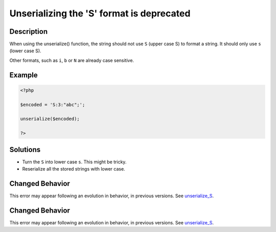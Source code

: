 .. _unserializing-the-'s'-format-is-deprecated:

Unserializing the 'S' format is deprecated
------------------------------------------
 
.. meta::
	:description:
		Unserializing the 'S' format is deprecated: When using the unserialize() function, the string should not use ``S`` (upper case S) to format a string.
	:og:image: https://php-errors.readthedocs.io/en/latest/_static/logo.png
	:og:type: article
	:og:title: Unserializing the &#039;S&#039; format is deprecated
	:og:description: When using the unserialize() function, the string should not use ``S`` (upper case S) to format a string
	:og:url: https://php-errors.readthedocs.io/en/latest/messages/unserializing-the-%27s%27-format-is-deprecated.html
	:og:locale: en
	:twitter:card: summary_large_image
	:twitter:site: @exakat
	:twitter:title: Unserializing the 'S' format is deprecated
	:twitter:description: Unserializing the 'S' format is deprecated: When using the unserialize() function, the string should not use ``S`` (upper case S) to format a string
	:twitter:creator: @exakat
	:twitter:image:src: https://php-errors.readthedocs.io/en/latest/_static/logo.png

.. raw:: html

	<script type="application/ld+json">{"@context":"https:\/\/schema.org","@graph":[{"@type":"WebPage","@id":"https:\/\/php-errors.readthedocs.io\/en\/latest\/tips\/unserializing-the-'s'-format-is-deprecated.html","url":"https:\/\/php-errors.readthedocs.io\/en\/latest\/tips\/unserializing-the-'s'-format-is-deprecated.html","name":"Unserializing the 'S' format is deprecated","isPartOf":{"@id":"https:\/\/www.exakat.io\/"},"datePublished":"Sun, 23 Feb 2025 14:16:13 +0000","dateModified":"Sun, 23 Feb 2025 14:16:13 +0000","description":"When using the unserialize() function, the string should not use ``S`` (upper case S) to format a string","inLanguage":"en-US","potentialAction":[{"@type":"ReadAction","target":["https:\/\/php-tips.readthedocs.io\/en\/latest\/tips\/unserializing-the-'s'-format-is-deprecated.html"]}]},{"@type":"WebSite","@id":"https:\/\/www.exakat.io\/","url":"https:\/\/www.exakat.io\/","name":"Exakat","description":"Smart PHP static analysis","inLanguage":"en-US"}]}</script>

Description
___________
 
When using the unserialize() function, the string should not use ``S`` (upper case S) to format a string. It should only use ``s`` (lower case S).

Other formats, such as ``i``, ``b`` or ``N`` are already case sensitive.

Example
_______

.. code-block:: php

   <?php
   
   $encoded = 'S:3:"abc";';
   
   unserialize($encoded);
   
   ?>

Solutions
_________

+ Turn the ``S`` into lower case ``s``. This might be tricky.
+ Reserialize all the stored strings with lower case.

Changed Behavior
________________

This error may appear following an evolution in behavior, in previous versions. See `unserialize_S <https://php-changed-behaviors.readthedocs.io/en/latest/behavior/unserialize_S.html>`_.

Changed Behavior
________________

This error may appear following an evolution in behavior, in previous versions. See `unserialize_S <https://php-changed-behaviors.readthedocs.io/en/latest/behavior/unserialize_S.html>`_.
